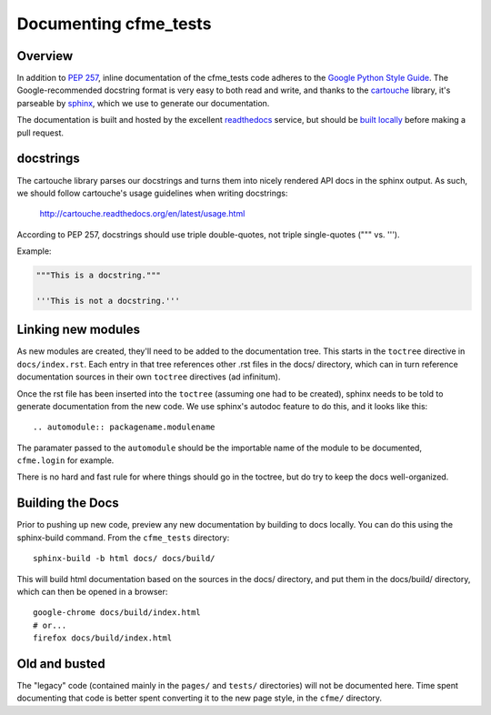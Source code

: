 Documenting cfme_tests
======================

Overview
--------

In addition to `PEP 257`_, inline documentation of the cfme_tests code adheres to the
`Google Python Style Guide`_. The Google-recommended docstring format is very easy to both
read and write, and thanks to the `cartouche`_ library, it's parseable by `sphinx`_, which
we use to generate our documentation.

The documentation is built and hosted by the excellent `readthedocs`_ service, but
should be `built locally <#building-the-docs>`_ before making a pull request.

docstrings
----------

The cartouche library parses our docstrings and turns them into nicely rendered API docs
in the sphinx output. As such, we should follow cartouche's usage guidelines when writing
docstrings:

    http://cartouche.readthedocs.org/en/latest/usage.html

According to PEP 257, docstrings should use triple double-quotes, not triple single-quotes
(""" vs. ''').

Example:

.. code:: python

    """This is a docstring."""

    '''This is not a docstring.'''

Linking new modules
-------------------

As new modules are created, they'll need to be added to the documentation tree. This starts in the
``toctree`` directive in ``docs/index.rst``. Each entry in that tree references other .rst files
in the docs/ directory, which can in turn reference documentation sources in their own ``toctree``
directives (ad infinitum).

Once the rst file has been inserted into the ``toctree`` (assuming one had to be created), sphinx
needs to be told to generate documentation from the new code. We use sphinx's autodoc feature
to do this, and it looks like this::

    .. automodule:: packagename.modulename

The paramater passed to the ``automodule`` should be the importable name of the module to be
documented, ``cfme.login`` for example.

There is no hard and fast rule for where things should go in the toctree, but do try to keep the
docs well-organized.

Building the Docs
-----------------

Prior to pushing up new code, preview any new documentation by building to docs locally.
You can do this using the sphinx-build command. From the ``cfme_tests`` directory::

    sphinx-build -b html docs/ docs/build/

This will build html documentation based on the sources in the docs/ directory, and put them
in the docs/build/ directory, which can then be opened in a browser::

    google-chrome docs/build/index.html
    # or...
    firefox docs/build/index.html

Old and busted
--------------

The "legacy" code (contained mainly in the ``pages/`` and ``tests/`` directories) will not be
documented here. Time spent documenting that code is better spent converting it to the new page
style, in the ``cfme/`` directory.

.. link refs
.. _`pep 257`: http://www.python.org/dev/peps/pep-0257/
.. _`google python style guide`: http://google-styleguide.googlecode.com/svn/trunk/pyguide.html#Comments
.. _`cartouche`: http://cartouche.readthedocs.org/
.. _`sphinx`: http://sphinx-doc.org/
.. _`readthedocs`: https://readthedocs.org/
